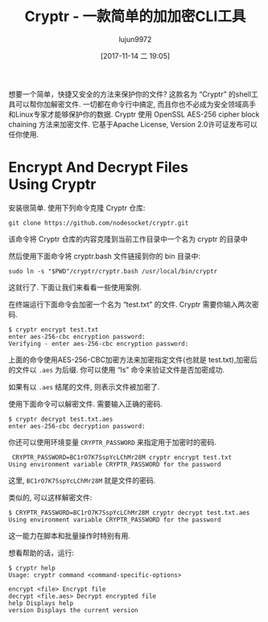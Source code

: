 #+TITLE: Cryptr - 一款简单的加加密CLI工具
#+URL: https://www.ostechnix.com/cryptr-simple-cli-utility-encrypt-decrypt-files/
#+AUTHOR: lujun9972
#+TAGS: passwd encrypt decrypt
#+DATE: [2017-11-14 二 19:05]
#+LANGUAGE:  zh-CN
#+OPTIONS:  H:6 num:nil toc:t \n:nil ::t |:t ^:nil -:nil f:t *:t <:nil


想要一个简单，快捷又安全的方法来保护你的文件? 这款名为 “Cryptr” 的shell工具可以帮你加解密文件. 
一切都在命令行中搞定, 而且你也不必成为安全领域高手和Linux专家才能够保护你的数据. 
Cryptr 使用 OpenSSL AES-256 cipher block chaining 方法来加密文件. 它基于Apache License, Version 2.0许可证发布可以任你使用.

* Encrypt And Decrypt Files Using Cryptr

安装很简单. 使用下列命令克隆 Cryptr 仓库:

#+BEGIN_SRC shell
  git clone https://github.com/nodesocket/cryptr.git
#+END_SRC

该命令将 Cryptr 仓库的内容克隆到当前工作目录中一个名为 cryptr 的目录中

然后使用下面命令将 cryptr.bash 文件链接到你的 bin 目录中:

#+BEGIN_SRC shell
  sudo ln -s "$PWD"/cryptr/cryptr.bash /usr/local/bin/cryptr
#+END_SRC

这就行了. 下面让我们来看看一些使用案例.

在终端运行下面命令会加密一个名为 “test.txt” 的文件. Cryptr 需要你输入两次密码.

#+BEGIN_SRC shell
  $ cryptr encrypt test.txt 
  enter aes-256-cbc encryption password:
  Verifying - enter aes-256-cbc encryption password:
#+END_SRC

上面的命令使用AES-256-CBC加密方法来加密指定文件(也就是 test.txt),加密后的文件以 =.aes= 为后缀. 
你可以使用 “ls” 命令来验证文件是否加密成功.

[[http://www.ostechnix.com/wp-content/uploads/2017/11/cryptr-1.png]]

如果有以 =.aes= 结尾的文件, 则表示文件被加密了.

使用下面命令可以解密文件. 需要输入正确的密码.

#+BEGIN_SRC shell
  $ cryptr decrypt test.txt.aes 
  enter aes-256-cbc decryption password:
#+END_SRC

你还可以使用环境变量 =CRYPTR_PASSWORD= 来指定用于加密时的密码.

#+BEGIN_SRC shell
   CRYPTR_PASSWORD=BC1rO7K7SspYcLChMr28M cryptr encrypt test.txt 
  Using environment variable CRYPTR_PASSWORD for the password
#+END_SRC

这里, =BC1rO7K7SspYcLChMr28M= 就是文件的密码.

类似的, 可以这样解密文件:

#+BEGIN_SRC shell
  $ CRYPTR_PASSWORD=BC1rO7K7SspYcLChMr28M cryptr decrypt test.txt.aes
  Using environment variable CRYPTR_PASSWORD for the password
#+END_SRC

这一能力在脚本和批量操作时特别有用.

想看帮助的话，运行:

#+BEGIN_SRC shell
  $ cryptr help
  Usage: cryptr command <command-specific-options>

  encrypt <file> Encrypt file
  decrypt <file.aes> Decrypt encrypted file
  help Displays help
  version Displays the current version
#+END_SRC
